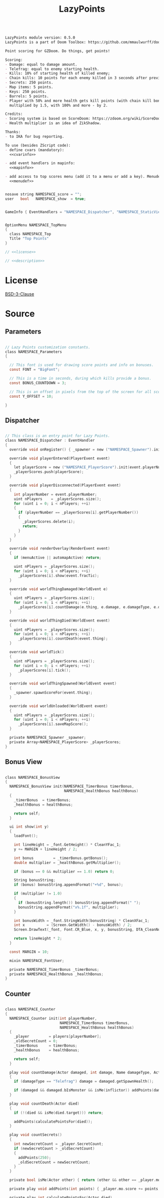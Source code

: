 # SPDX-FileCopyrightText: © 2025 Alexander Kromm <mmaulwurff@gmail.com>
# SPDX-License-Identifier: BSD-3-Clause
#+property: header-args :comments no :mkdirp yes :noweb yes :results none

#+title: LazyPoints

#+name: description
#+begin_src org

LazyPoints module version: 0.5.0
LazyPoints is a part of Doom Toolbox: https://github.com/mmaulwurff/doom-toolbox/

Point scoring for GZDoom. Do things, get points!

Scoring:
- Damage: equal to damage amount.
- Telefrag: equal to enemy starting health.
- Kills: 10% of starting health of killed enemy;
- Chain kills: 10 points for each enemy killed in 3 seconds after previous kill.
- Secrets: 250 points.
- Map items: 5 points.
- Keys: 250 points.
- Barrels: 5 points.
- Player with 50% and more health gets kill points (with chain kill bonus)
  multiplied by 1.5, with 100% and more - by 2.

Credits:
- Scoring system is based on ScoreDoom: https://zdoom.org/wiki/ScoreDoom;
- Health multiplier is an idea of ZikShadow.

Thanks:
- to IKA for bug reporting.

To use (besides ZScript code):
- define cvars (mandatory):
  <<cvarinfo>>

- add event handlers in mapinfo:
  <<mapinfo>>

- add access to top scores menu (add it to a menu or add a key). Menudef:
  <<menudef>>
#+end_src

#+name: cvarinfo
#+begin_src c

nosave string NAMESPACE_score = "";
user   bool   NAMESPACE_show  = true;
#+end_src

#+name: mapinfo
#+begin_src c

GameInfo { EventHandlers = "NAMESPACE_Dispatcher", "NAMESPACE_StaticView" }
#+end_src

#+name: menudef
#+begin_src c

OptionMenu NAMESPACE_TopMenu
{
  class NAMESPACE_Top
  Title "Top Points"
}
#+end_src

#+begin_src c :tangle ../build/LazyPoints/LazyPoints.zs
// <<license>>

// <<description>>
#+end_src

* License

[[file:../LICENSES/BSD-3-Clause.txt][BSD-3-Clause]]
#+name: license
#+begin_src text :exports none
SPDX-FileCopyrightText: © 2025 Alexander Kromm <mmaulwurff@gmail.com>
SPDX-License-Identifier: BSD-3-Clause
#+end_src

* Source

** Parameters

#+begin_src c :tangle ../build/LazyPoints/LazyPoints.zs

// Lazy Points customization constants.
class NAMESPACE_Parameters
{

  // This font is used for drawing score points and info on bonuses.
  const FONT = "BigFont";

  // This is a time in seconds, during which kills provide a bonus.
  const BONUS_COUNTDOWN = 3;

  // This is an offset in pixels from the top of the screen for all score info.
  const Y_OFFSET = 10;

}
#+end_src

** Dispatcher

#+begin_src c :tangle ../build/LazyPoints/LazyPoints.zs

// This class is an entry point for Lazy Points.
class NAMESPACE_Dispatcher : EventHandler
{
  override void onRegister() { _spawner = new ("NAMESPACE_Spawner").init(); }

  override void playerEntered(PlayerEvent event)
  {
    let playerScore = new ("NAMESPACE_PlayerScore").init(event.playerNumber);
    _playerScores.push(playerScore);
  }

  override void playerDisconnected(PlayerEvent event)
  {
    int playerNumber = event.playerNumber;
    uint nPlayers    = _playerScores.size();
    for (uint i = 0; i < nPlayers; ++i)
    {
      if (playerNumber == _playerScores[i].getPlayerNumber())
      {
        _playerScores.delete(i);
        return;
      }
    }
  }

  override void renderOverlay(RenderEvent event)
  {
    if (menuActive || automapActive) return;

    uint nPlayers = _playerScores.size();
    for (uint i = 0; i < nPlayers; ++i)
      _playerScores[i].show(event.fracTic);
  }

  override void worldThingDamaged(WorldEvent e)
  {
    uint nPlayers = _playerScores.size();
    for (uint i = 0; i < nPlayers; ++i)
      _playerScores[i].countDamage(e.thing, e.damage, e.damageType, e.damageSource);
  }

  override void worldThingDied(WorldEvent event)
  {
    uint nPlayers = _playerScores.size();
    for (uint i = 0; i < nPlayers; ++i)
      _playerScores[i].countDeath(event.thing);
  }

  override void worldTick()
  {
    uint nPlayers = _playerScores.size();
    for (uint i = 0; i < nPlayers; ++i)
      _playerScores[i].tick();
  }

  override void worldThingSpawned(WorldEvent event)
  {
    _spawner.spawnScoreFor(event.thing);
  }

  override void worldUnloaded(WorldEvent event)
  {
    uint nPlayers = _playerScores.size();
    for (uint i = 0; i < nPlayers; ++i)
      _playerScores[i].saveMapScore();
  }

  private NAMESPACE_Spawner _spawner;
  private Array<NAMESPACE_PlayerScore> _playerScores;
}
#+end_src

** Bonus View

#+begin_src c :tangle ../build/LazyPoints/LazyPoints.zs

class NAMESPACE_BonusView
{
  NAMESPACE_BonusView init(NAMESPACE_TimerBonus timerBonus,
                           NAMESPACE_HealthBonus healthBonus)
  {
    _timerBonus  = timerBonus;
    _healthBonus = healthBonus;

    return self;
  }

  ui int show(int y)
  {
    loadFont();

    int lineHeight = _font.GetHeight() * CleanYFac_1;
    y += MARGIN + lineHeight / 2;

    int bonus         = _timerBonus.getBonus();
    double multiplier = _healthBonus.getMultiplier();

    if (bonus == 0 && multiplier == 1.0) return 0;

    String bonusString;
    if (bonus) bonusString.appendFormat("+%d", bonus);

    if (multiplier != 1.0)
    {
      if (bonusString.length()) bonusString.appendFormat(" ");
      bonusString.appendFormat("x%.1f", multiplier);
    }

    int bonusWidth = _font.StringWidth(bonusString) * CleanXFac_1;
    int x          = (Screen.GetWidth() - bonusWidth) / 2;
    Screen.DrawText(_font, Font.CR_Blue, x, y, bonusString, DTA_CleanNoMove_1, true);

    return lineHeight * 2;
  }

  const MARGIN = 10;

  mixin NAMESPACE_FontUser;

  private NAMESPACE_TimerBonus _timerBonus;
  private NAMESPACE_HealthBonus _healthBonus;
}
#+end_src

** Counter

#+begin_src c :tangle ../build/LazyPoints/LazyPoints.zs

class NAMESPACE_Counter
{
  NAMESPACE_Counter init(int playerNumber,
                         NAMESPACE_TimerBonus timerBonus,
                         NAMESPACE_HealthBonus healthBonus)
  {
    _player         = players[playerNumber];
    _oldSecretCount = 0;
    _timerBonus     = timerBonus;
    _healthBonus    = healthBonus;

    return self;
  }

  play void countDamage(Actor damaged, int damage, Name damageType, Actor inflictor)
  {
    if (damageType == "Telefrag") damage = damaged.getSpawnHealth();

    if (damaged && damaged.bIsMonster && isMe(inflictor)) addPoints(damage);
  }

  play void countDeath(Actor died)
  {
    if (!(died && isMe(died.target))) return;

    addPoints(calculatePointsFor(died));
  }

  play void countSecrets()
  {
    int newSecretCount = _player.SecretCount;
    if (newSecretCount > _oldSecretCount)
    {
      addPoints(250);
      _oldSecretCount = newSecretCount;
    }
  }

  private bool isMe(Actor other) { return (other && other == _player.mo); }

  private play void addPoints(int points) { _player.mo.score += points; }

  private play int calculatePointsFor(Actor died)
  {
    int result =
        died.bIsMonster ? (died.SpawnHealth() / 10 + _timerBonus.getBonus()) : 5;

    result *= int(round(_healthBonus.getMultiplier()));

    _timerBonus.registerKill();

    return result;
  }

  private PlayerInfo _player;
  private int _oldSecretCount;
  private NAMESPACE_TimerBonus _timerBonus;
  private NAMESPACE_HealthBonus _healthBonus;
}
#+end_src

** Font User

#+begin_src c :tangle ../build/LazyPoints/LazyPoints.zs

mixin class NAMESPACE_FontUser
{
  private ui void loadFont()
  {
    if (_font == NULL) _font = Font.GetFont(NAMESPACE_Parameters.FONT);
  }

  private transient Font _font;
}
#+end_src

** Health Bonus

#+begin_src c :tangle ../build/LazyPoints/LazyPoints.zs

// Health Bonus is a multiplier, which value depends on player health.
//
// [100%, +inf) - x2
// [ 50%, 100%) - x1.5
// (  0%,  50%) - x1
//
// Credits to ZikShadow for an idea.
class NAMESPACE_HealthBonus
{
  NAMESPACE_HealthBonus init(int playerNumber)
  {
    _player = players[playerNumber];

    return self;
  }

  double getMultiplier()
  {
    int healthPercent = _player.health * 100 / _player.mo.GetMaxHealth();

    if (healthPercent >= 100) return 2.0;
    else if (healthPercent >= 50) return 1.5;

    return 1.0;
  }

  private PlayerInfo _player;
}
#+end_src

** MapScore

#+begin_src c :tangle ../build/LazyPoints/LazyPoints.zs

class NAMESPACE_MapScore
{
  NAMESPACE_MapScore init(int playerNumber)
  {
    _playerNumber  = playerNumber;
    _startingScore = players[_playerNumber].mo.score;

    return self;
  }

  void save()
  {
    if (_playerNumber != consolePlayer) return;

    int score       = players[_playerNumber].mo.score - _startingScore;
    String checksum = Level.GetChecksum();

    NAMESPACE_ScoreStorage.saveScore(checksum, score);
  }

  private int _playerNumber;
  private int _startingScore;
}
#+end_src

** Map Score Item

#+begin_src c :tangle ../build/LazyPoints/LazyPoints.zs

class NAMESPACE_MapScoreItem : ScoreItem
{
  NAMESPACE_MapScoreItem init(int n)
  {
    amount = n;

    return self;
  }

  Default
  {
    -CountItem;
    +Inventory.Quiet;
  }
}
#+end_src

** Option Menu Score Item

#+begin_src c :tangle ../build/LazyPoints/LazyPoints.zs

// This class is similar to OptionMenuItemTextField. The difference is that this
// class doesn't use a CVar.
//
// Code is partially borrowed from
// gzdoom/wadsrc/static/zscript/ui/menu/optionmenuitems.zs.
class OptionMenuScoreItem : OptionMenuItem
{

  OptionMenuScoreItem init(String label, String name, int index, bool isLatest)
  {
    Super.init(label, "");

    _name     = name;
    _index    = index;
    _enter    = NULL;
    _isLatest = isLatest;

    return self;
  }

  override int draw(OptionMenuDescriptor d, int y, int indent, bool selected)
  {
    if (_enter)
    {
      // reposition the text so that the cursor is visible when in entering mode.
      int tLen      = Menu.OptionWidth(_name) * CleanXfac_1;
      int newIndent = screen.GetWidth() - tLen - CursorSpace();

      if (newIndent < indent)
      {
        indent = newIndent;
      }
    }

    String display = _enter
      ? (_enter.GetText() .. Menu.OptionFont().GetCursor())
      : _name;

    int unselectedColor = _isLatest ? Font.CR_BLUE : Font.CR_WHITE;
    int selectedColor   = OptionMenuSettings.mFontColorSelection;
    int color           = selected ? selectedColor : unselectedColor;

    drawLabel(indent, y, color);
    drawValue(indent, y, color, display);

    return indent;
  }

  override bool, string getString(int i)
  {
    if (i == 0)
    {
      return true, _name;
    }

    return false, "";
  }

  override bool setString(int i, String s)
  {
    _name = s;
    NAMESPACE_ScoreStorage.rename(Level.GetChecksum(), _index, _name);
    return true;
  }

  override bool menuEvent (int mKey, bool fromController)
  {
    if (mKey == Menu.MKey_Enter)
    {
      bool b;
      String s;
      [b, s] = getString(0);
      Menu.menuSound("menu/choose");
      _enter = TextEnterMenu.openTextEnter(Menu.getCurrentMenu(),
                                           Menu.optionFont(),
                                           s,
                                           -1,
                                           fromController);
      _enter.activateMenu();
      return true;
    }
    else if (mKey == Menu.MKey_Input)
    {
      SetString(0, _enter.GetText());
      _enter = NULL;
      return true;
    }
    else if (mKey == Menu.MKey_Abort)
    {
      _enter = NULL;
      return true;
    }

    return Super.MenuEvent(mkey, fromController);
  }

  private String _name;
  private int    _index;
  private bool   _isLatest;

  private TextEnterMenu _enter;
}
#+end_src

** PlayerScore

#+begin_src c :tangle ../build/LazyPoints/LazyPoints.zs

class NAMESPACE_PlayerScore
{
  NAMESPACE_PlayerScore init(int playerNumber)
  {
    _playerNumber = playerNumber;

    _timer = new ("NAMESPACE_Timer")
                 .init(TICKS_IN_SECOND * NAMESPACE_Parameters.BONUS_COUNTDOWN);
    _timerBonus  = new ("NAMESPACE_TimerBonus").init(_timer);
    _healthBonus = new ("NAMESPACE_HealthBonus").init(playerNumber);
    _counter =
        new ("NAMESPACE_Counter").init(playerNumber, _timerBonus, _healthBonus);
    _mapScore = new ("NAMESPACE_MapScore").init(playerNumber);

    if (playerNumber == consolePlayer)
    {
      _view      = new ("NAMESPACE_View").init();
      _timerView = new ("NAMESPACE_TimerView").init(_timer);
      _bonusView = new ("NAMESPACE_BonusView").init(_timerBonus, _healthBonus);
      _tallyView = new ("NAMESPACE_TallyView").init();
    }

    return self;
  }

  ui void show(double fracTic)
  {
    if (gameState == gs_TitleLevel || _view == NULL) return;

    if (!isVisible()) return;

    int y = NAMESPACE_Parameters.Y_OFFSET;

    y += _view.show(y);
    y += _timerView.show(y, fracTic);
    y += _bonusView.show(y);
    y += _tallyView.show(y);
  }

  play void countDamage(Actor damaged, int damage, Name damageType, Actor inflictor)
  {
    _counter.countDamage(damaged, damage, damageType, inflictor);
  }

  play void countDeath(Actor died) { _counter.countDeath(died); }

  play void tick()
  {
    _counter.countSecrets();

    _timer.update();
    _timerBonus.update();
  }

  int getPlayerNumber() const { return _playerNumber; }

  void saveMapScore() { _mapScore.save(); }

  private bool isVisible()
  {
    if (_isVisible == NULL)
      _isVisible = CVar.GetCVar("NAMESPACE_show", players[_playerNumber]);

    return _isVisible.GetBool();
  }

  const TICKS_IN_SECOND = 35;

  private int _playerNumber;

  private NAMESPACE_Timer _timer;
  private NAMESPACE_TimerBonus _timerBonus;
  private NAMESPACE_HealthBonus _healthBonus;
  private NAMESPACE_Counter _counter;
  private NAMESPACE_MapScore _mapScore;

  private NAMESPACE_View _view;
  private NAMESPACE_TimerView _timerView;
  private NAMESPACE_BonusView _bonusView;
  private NAMESPACE_TallyView _tallyView;

  transient CVar _isVisible;
}
#+end_src

** ScoreStorage

#+begin_src c :tangle ../build/LazyPoints/LazyPoints.zs

class NAMESPACE_ScoreStorage
{
  static void saveScore(String mapChecksum, int score)
  {
    CVar scoreCVar     = CVar.FindCVar(STORAGE_CVAR_NAME);
    String scoreString = scoreCVar.GetString();
    let scoreDict      = Dictionary.FromString(scoreString);

    String mapScoresString = scoreDict.At(mapChecksum);

    Array<int> scores;
    Array<bool> isLatests;
    Array<String> names;

    read(mapScoresString, scores, isLatests, names);

    for (int i = 0; i < N_TOP; ++i)
      isLatests[i] = false;

    for (int i = 0; i < N_TOP; ++i)
    {
      if (score > scores[i])
      {
        scores.insert(i, score);
        isLatests.insert(i, true);
        names.insert(i, "");
        break;
      }
    }

    String newMapScoresString = write(scores, isLatests, names);
    scoreDict.Insert(mapChecksum, newMapScoresString);

    String newScoreString = scoreDict.ToString();
    scoreCVar.SetString(newScoreString);
  }

  static void rename(String mapChecksum, int index, String name)
  {
    CVar scoreCVar     = CVar.FindCVar(STORAGE_CVAR_NAME);
    String scoreString = scoreCVar.GetString();
    let scoreDict      = Dictionary.FromString(scoreString);

    String mapScoresString = scoreDict.At(mapChecksum);

    Array<int> scores;
    Array<bool> isLatests;
    Array<String> names;

    read(mapScoresString, scores, isLatests, names);

    names[index] = name;

    String newMapScoresString = write(scores, isLatests, names);
    scoreDict.Insert(mapChecksum, newMapScoresString);

    String newScoreString = scoreDict.ToString();
    scoreCVar.SetString(newScoreString);
  }

  static void loadScores(String mapChecksum,
                         out Array<int> scores,
                         out Array<bool> isLatests,
                         out Array<String> names)
  {
    CVar scoreCVar     = CVar.findCVar(STORAGE_CVAR_NAME);
    String scoreString = scoreCVar.getString();
    let scoreDict      = Dictionary.fromString(scoreString);

    String mapScoresString = scoreDict.at(mapChecksum);

    read(mapScoresString, scores, isLatests, names);
  }

  // Format:
  // <score>\n<is_latest>\n<name>\n
  // repeated N_TOP times.
  private static void read(String scoresString,
                           out Array<int> scores,
                           out Array<bool> isLatests,
                           out Array<String> names)
  {
    if (scoresString.Length() == 0)
    {
      for (int i = 0; i < N_TOP; ++i)
      {
        scores.Push(0);
        isLatests.Push(0);
        names.Push("");
      }
      return;
    }

    Array<String> tokens;
    scoresString.Split(tokens, "\n");

    int tokenIndex = 0;
    for (int i = 0; i < N_TOP; ++i)
    {
      scores.Push(tokens[tokenIndex++].ToInt());
      isLatests.Push(tokens[tokenIndex++].ToInt());
      names.Push(tokens[tokenIndex++]);
    }
  }

  private static string
  write(Array<int> scores, Array<bool> isLatests, Array<String> names)
  {
    String result;
    for (int i = 0; i < N_TOP; ++i)
      result.appendFormat("%d\n%d\n%s\n", scores[i], isLatests[i], names[i]);

    return result;
  }

  const N_TOP = 10;

  const STORAGE_CVAR_NAME = "NAMESPACE_score";
}
#+end_src

** Spawner

#+begin_src c :tangle ../build/LazyPoints/LazyPoints.zs

class NAMESPACE_Spawner
{
  NAMESPACE_Spawner init() { return self; }

  play void spawnScoreFor(Actor thing)
  {
    if (thing && thing.bCountItem)
    {
      NAMESPACE_MapScoreItem(Actor.Spawn("NAMESPACE_MapScoreItem", thing.pos))
          .init(5);
    }
    else if (thing is "Key")
    {
      NAMESPACE_MapScoreItem(Actor.Spawn("NAMESPACE_MapScoreItem", thing.pos))
          .init(250);
    }
  }
}
#+end_src

** StaticEventHandler

#+begin_src c :tangle ../build/LazyPoints/LazyPoints.zs

class NAMESPACE_StaticView : StaticEventHandler
{
  override void onRegister() { _topHintView = new ("NAMESPACE_TopHintView").init(); }

  override void uiTick() { _topHintView.show(); }

  private NAMESPACE_TopHintView _topHintView;
}
#+end_src

** TallyView

#+begin_src c :tangle ../build/LazyPoints/LazyPoints.zs

class NAMESPACE_TallyView
{
  NAMESPACE_TallyView init() { return self; }

  ui int show(int y)
  {
    for (int i = 0; i < MAXPLAYERS; ++i)
    {
      if (!playerInGame[i] || i == consolePlayer) continue;

      PlayerInfo player = players[i];
      String playerString =
          String.Format("%s: %d", player.GetUserName(), player.mo.score);
      int playerWidth = OriginalSmallFont.StringWidth(playerString) * CleanXFac_1;
      int x           = (Screen.GetWidth() - playerWidth) / 2;

      Screen.DrawText(OriginalSmallFont, Font.CR_Blue, x, y, playerString,
                      DTA_CleanNoMove_1, true);
    }

    int lineHeight = OriginalSmallFont.GetHeight() * CleanYFac_1;
    return lineHeight;
  }
}
#+end_src

** Timer

#+begin_src c :tangle ../build/LazyPoints/LazyPoints.zs

// This class counts down ticks.
class NAMESPACE_Timer
{
  // Initializes an object with count - number of ticks to count.
  NAMESPACE_Timer init(int count)
  {
    _count        = count;
    _currentCount = 0;

    return self;
  }

  void update()
  {
    if (_currentCount) --_currentCount;
  }

  void reset() { _currentCount = _count; }

  int getCount() const { return _currentCount; }

  int getMaxCount() const { return _count; }

  private int _count;
  private int _currentCount;
}
#+end_src

** TimerBonus

#+begin_src c :tangle ../build/LazyPoints/LazyPoints.zs

// Timer bonus is an additive bonus. It simply provides additional points if a
// kill is registered in limited time frame (provided by NAMESPACE_Timer).
class NAMESPACE_TimerBonus
{
  NAMESPACE_TimerBonus init(NAMESPACE_Timer timer)
  {
    _bonus = 0;
    _timer = timer;

    return self;
  }

  void update()
  {
    if (!_timer.getCount()) _bonus = 0;
  }

  void registerKill()
  {
    _bonus = min(MAX_TIMER_BONUS, _bonus + TIMER_BONUS_STEP);
    _timer.reset();
  }

  int getBonus() const { return _bonus; }

  const MAX_TIMER_BONUS  = 500;
  const TIMER_BONUS_STEP = 10;

  private int _bonus;
  private NAMESPACE_Timer _timer;
}
#+end_src

** TimerView

#+begin_src c :tangle ../build/LazyPoints/LazyPoints.zs

class NAMESPACE_TimerView
{
  NAMESPACE_TimerView init(NAMESPACE_Timer timer)
  {
    _timer = timer;

    return self;
  }

  ui int show(int y, double fracTic)
  {
    if (_timer.GetCount() == 0) return BAR_THICKNESS;

    int screenWidth  = Screen.GetWidth();
    double ratio     = (_timer.GetCount() - fracTic) / _timer.GetMaxCount();
    int middleWidth  = screenWidth / 2;
    int halfBarWidth = int(round(screenWidth / 8 * ratio));

    y += MARGIN;

    Screen.drawThickLine(middleWidth - halfBarWidth, y, middleWidth + halfBarWidth,
                         y, BAR_THICKNESS, BAR_COLOR);

    return BAR_THICKNESS;
  }

  const BAR_THICKNESS = 2.0;
  const BAR_COLOR     = "gray";
  const MARGIN        = 10;

  private NAMESPACE_Timer _timer;
}
#+end_src

** Top

#+begin_src c :tangle ../build/LazyPoints/LazyPoints.zs

class NAMESPACE_Top : OptionMenu
{
  override void Init(Menu parent, OptionMenuDescriptor desc)
  {
    Super.Init(parent, desc);
    mDesc.mItems.Clear();

    if (gameState != GS_LEVEL && gameState != GS_INTERMISSION)
    {
      String label = "No map detected.";
      addLabel(label);
      return;
    }

    String checksum = Level.GetChecksum();

    Array<int> scores;
    Array<bool> isLatests;
    Array<String> names;

    NAMESPACE_ScoreStorage.loadScores(checksum, scores, isLatests, names);

    int maxLength = 0;
    for (int i = 0; i < NAMESPACE_ScoreStorage.N_TOP; ++i)
    {
      int length = String.Format("%d", scores[i]).Length();
      if (length > maxLength) maxLength = length;
    }

    // %% will become %. Adds spacing to string output.
    String format = String.Format("%%d. %%%dd", maxLength);

    for (int i = 0; i < NAMESPACE_ScoreStorage.N_TOP; ++i)
    {
      String label = String.Format(format, i + 1, scores[i]);
      addCommand(label, names[i], i, isLatests[i]);
    }
  }

  private void addLabel(String label)
  {
    mDesc.mItems.Push(
        new ("OptionMenuItemStaticText").InitDirect(label, Font.CR_WHITE));
  }

  private void addCommand(String label, String name, int index, bool isLatest)
  {
    mDesc.mItems.Push(
        new ("OptionMenuScoreItem").Init(label, name, index, isLatest));
  }
}
#+end_src

** TopHintView

#+begin_src c :tangle ../build/LazyPoints/LazyPoints.zs

class NAMESPACE_TopHintView
{

  NAMESPACE_TopHintView init()
  {
    _showed = false;

    return self;
  }

  void show()
  {
    if (gameState != GS_Intermission)
    {
      _showed = false;
      return;
    }

    if (_showed) return;

    _showed = true;

    int key1;
    int key2;
    [key1, key2] = Bindings.GetKEysForCommand("NAMESPACE_top");

    if (key1 == 0 && key2 == 0) return;

    String keyString  = KeyBindings.NameKeys(key1, key2);
    String hintString = String.Format("\cfPress \ct\"%s\"\cf to show score points.", keyString);
    Console.Printf(hintString);
  }

  private bool _showed;
}
#+end_src

** View

#+begin_src c :tangle ../build/LazyPoints/LazyPoints.zs

class NAMESPACE_View
{
  NAMESPACE_View init()
  {
    _player       = players[consolePlayer];
    _interpolator = DynamicValueInterpolator.Create(0, 0.1, 1, 1000000);

    return self;
  }

  ui int show(int y)
  {
    loadFont();

    int lineHeight = _font.getHeight() * CleanYFac_1;

    if (!_player.mo) return lineHeight;

    y += MARGIN + lineHeight / 2;

    _interpolator.update(_player.mo.score);

    String scoreString = String.Format("%d", _interpolator.getValue());
    int scoreWidth     = _font.StringWidth(scoreString) * CleanXFac_1;
    int x              = (Screen.GetWidth() - scoreWidth) / 2;
    Screen.DrawText(_font, Font.CR_Blue, x, y, scoreString, DTA_CleanNoMove_1, true);

    return lineHeight * 2;
  }

  const MARGIN = 10;

  mixin NAMESPACE_FontUser;

  private PlayerInfo _player;

  private DynamicValueInterpolator _interpolator;
}
#+end_src

* Tests

#+begin_src ini :tangle ../build/LazyPointsTest/cvarinfo.txt
<<cvarinfo>>
#+end_src

#+begin_src c :tangle ../build/LazyPointsTest/keyconf.txt
Alias NAMESPACE_top "OpenMenu NAMESPACE_TopMenu"
AddKeySection "Lazy Points" "NAMESPACE_keys"
AddMenuKey    "Open Score" "NAMESPACE_top"
#+end_src

#+begin_src c :tangle ../build/LazyPointsTest/mapinfo.txt
<<mapinfo>>
#+end_src

#+begin_src c :tangle ../build/LazyPointsTest/menudef.txt
<<menudef>>
#+end_src

#+begin_src c :tangle ../build/LazyPoints/zscript.zs
version 4.14.0
#include "LazyPoints.zs"
#+end_src

#+begin_src text :tangle ../build/LazyPointsTestCommands.txt
wait 2; map map01; wait 2; quit
#+end_src

#+begin_src elisp :exports none
(compile "../tools/org.py test modules/LazyPoints.org")
#+end_src
